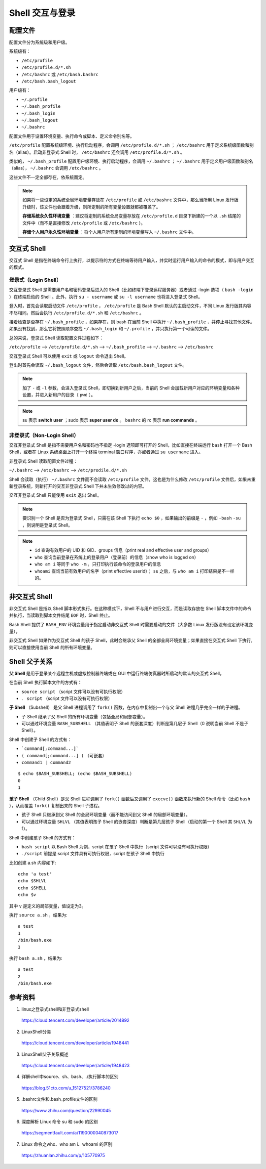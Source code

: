 Shell 交互与登录
=======================

.. highlight:: bash


配置文件
-----------------

配置文件分为系统级和用户级。

系统级有：

- ``/etc/profile``

- ``/etc/profile.d/*.sh``

- ``/etc/bashrc`` 或 ``/etc/bash.bashrc``

- ``/etc/bash.bash_logout``

用户级有：

- ``~/.profile``

- ``~/.bash_profile``

- ``~/.bash_login``

- ``~/.bash_logout``

- ``~/.bashrc``

配置文件用于设置环境变量、执行命令或脚本、定义命令别名等。

``/etc/profile`` 配置系统级环境、执行启动程序，会调用 ``/etc/profile.d/*.sh`` ； ``/etc/bashrc`` 用于定义系统级函数和别名（alias）。启动非登录式 Shell 时， ``/etc/bashrc`` 还会调用 ``/etc/profile.d/*.sh`` 。

类似的， ``~/.bash_profile`` 配置用户级环境、执行启动程序，会调用 ``~/.bashrc`` ； ``~/.bashrc`` 用于定义用户级函数和别名（alias）， ``~/.bashrc`` 会调用 ``/etc/bashrc`` 。

这些文件不一定全部存在，依系统而定。

.. note::

    如果将一些设定的系统全局环境变量存放在 ``/etc/profile`` 或 ``/etc/bashrc`` 文件中，那么当所用 Linux 发行版升级时，该文件也会跟着升级，则所定制的所有变量设置就都被覆盖了。

    **存储系统永久性环境变量** ：建议将定制的系统全局变量存放在 ``/etc/profile.d`` 目录下新建的一个以 ``.sh`` 结尾的文件中（而不是直接修改 ``/etc/profile`` 或 ``/etc/bashrc`` ）。

    **存储个人用户永久性环境变量** ：将个人用户所有定制的环境变量写入 ``~/.bashrc`` 文件中。

交互式 Shell
--------------------

交互式 Shell 是指在终端命令行上执行，以提示符的方式在终端等待用户输入，并实时运行用户输入的命令的模式，即与用户交互的模式。

登录式（Login Shell）
^^^^^^^^^^^^^^^^^^^^^^^^^^^

交互登录式 Shell 是需要用户名和密码登录后进入的 Shell（比如终端下登录远程服务器）或者通过 -login 选项（ ``bash -login`` ）在终端启动的 Shell 。此外，执行 ``su - username`` 或 ``su -l username`` 也将进入登录式 Shell。

登入时，首先会读取启动文件 ``/etc/profile`` ， ``/etc/profile`` 是 Bash Shell 默认的主启动文件，不同 Linux 发行版其内容不尽相同。然后会执行 ``/etc/profile.d/*.sh`` 和 ``/etc/bashrc`` 。

接着检查是否存在 ``~/.bash_profile`` ，如果存在，则 bash 在当前 Shell 中执行 ``~/.bash_profile`` ，并停止寻找其他文件。如果没有找到，那么它将按照顺序查找 ``~/.bash_login`` 和 ``~/.profile`` ，并只执行第一个可读的文件。

总的来说，登录式 Shell 读取配置文件过程如下：

``/etc/profile`` –> ``/etc/profile.d/*.sh`` –> ``~/.bash_profile`` –> ``~/.bashrc`` –> ``/etc/bashrc``

交互登录式 Shell 可以使用 ``exit`` 或 ``logout`` 命令退出 Shell。

登出时首先会读取 ``~/.bash_logout`` 文件，然后会读取 ``/etc/bash.bash_logout`` 文件。

.. note::

    加了 ``-`` 或 ``-l`` 参数，会进入登录式 Shell，即切换到新用户之后，当前的 Shell 会加载新用户对应的环境变量和各种设置，并进入新用户的目录（ ``pwd`` ）。
    
.. note::
    
    su 表示 **switch user** ；sudo 表示 **super user do** 。 ``bashrc`` 的 rc 表示 **run commands** 。

非登录式（Non-Login Shell）
^^^^^^^^^^^^^^^^^^^^^^^^^^^^^^^^^^^^^^

交互非登录式 Shell 是指不需要用户名和密码也不指定 -login 选项即可打开的 Shell，比如直接在终端运行 ``bash`` 打开一个 Bash Shell，或者在 Linux 系统桌面上打开一个终端 terminal 窗口程序，亦或者通过 ``su username`` 进入。

非登录式 Shell 读取配置文件过程：

``~/.bashrc`` –> ``/etc/bashrc`` –> ``/etc/prodile.d/*.sh``

Shell 会读取（执行） ``~/.bashrc`` 文件而不会读取 ``/etc/profile`` 文件，这也是为什么修改 ``/etc/profile`` 文件后，如果未重新登录系统，则新打开的交互非登录式 Shell 下并未生效修改过的内容。

交互非登录式 Shell 只能使用 ``exit`` 退出 Shell。

.. note::

    要识别一个 Shell 是否为登录式 Shell，只需在该 Shell 下执行 ``echo $0`` ，如果输出的前缀是 ``-`` ，例如 ``-bash`` ``-su`` ，则说明是登录式 Shell。
    
.. note::

    - ``id`` 查询有效用户的 UID 和 GID、groups 信息（print real and effective user and groups）
    
    - ``who`` 查询当前登录在系统上的登录用户（登录前）的信息（show who is logged on）
    
    - ``who am i`` 等同于 ``who -m`` ，只打印执行该命令的登录用户的信息
    
    - ``whoami`` 查询当前有效用户的名字（print effective userid）； ``su`` 之后，与 ``who am i`` 打印结果是不一样的。

非交互式 Shell
----------------------

非交互式 Shell 是指以 Shell 脚本形式执行。在这种模式下，Shell 不与用户进行交互，而是读取存放在 Shell 脚本文件中的命令并执行，当读取到脚本文件结尾 ``EOF`` 时，Shell 终止。

Bash Shell 提供了 ``BASH_ENV`` 环境变量用于指定启动非交互式 Shell 时需要启动的文件（大多数 Linux 发行版没有设定该环境变量）。

非交互式 Shell 如果作为交互式 Shell 的孩子 Shell，此时会继承父 Shell 的全部全局环境变量；如果直接在交互式 Shell 下执行，则可以直接使用当前 Shell 的所有环境变量。

Shell 父子关系
---------------------

**父 Shell** 是用于登录某个远程主机或虚拟控制器终端或在 GUI 中运行终端仿真器时所启动的默认的交互式 Shell。

在当前 Shell 执行脚本文件的方式有：

- ``source script`` （script 文件可以没有可执行权限）

- ``. script`` （script 文件可以没有可执行权限）

**子 Shell** （Subshell） 是父 Shell 进程调用了 ``fork()`` 函数，在内存中复制出一个与父 Shell 进程几乎完全一样的子进程。

- 子 Shell 继承了父 Shell 的所有环境变量（包括全局和局部变量）。

- 可以通过环境变量 ``BASH_SUBSHELL`` （其值表明子 Shell 的嵌套深度）判断是第几层子 Shell（0 说明当前 Shell 不是子 Shell）。

Shell 中创建子 Shell 的方式有：

- ```command[;command...]```

- ``( command[;command...] )`` （可嵌套）

- ``command1 | command2``

::

    $ echo $BASH_SUBSHELL; (echo $BASH_SUBSHELL)
    0
    1

**孩子 Shell** （Child Shell）是父 Shell 进程调用了 ``fork()`` 函数后又调用了 ``execve()`` 函数来执行新的 Shell 命令（比如 ``bash`` ），从而覆盖 ``fork()`` 复制出来的 Shell 子进程。

- 孩子 Shell 只继承到父 Shell 的全局环境变量（而不能访问到父 Shell 的局部环境变量）。

- 可以通过环境变量 ``SHLVL`` （其值表明孩子 Shell 的嵌套深度）判断是第几层孩子 Shell（启动的第一个 Shell 其 ``SHLVL`` 为 1）。

Shell 中创建孩子 Shell 的方式有：

- ``bash script`` 以 Bash Shell 为例，script 在孩子 Shell 中执行（script 文件可以没有可执行权限）

- ``./script`` 前提是 script 文件具有可执行权限，script 在孩子 Shell 中执行

比如创建 a.sh 内容如下::

    echo 'a test'
    echo $SHLVL
    echo $SHELL
    echo $v

其中 ``v`` 是定义的局部变量，值设定为3。

执行 ``source a.sh`` ，结果为::

    a test
    1
    /bin/bash.exe
    3


执行 ``bash a.sh`` ，结果为::

    a test
    2
    /bin/bash.exe


参考资料
----------------

1. linux之登录式shell和非登录式shell

  https://cloud.tencent.com/developer/article/2014892

2. LinuxShell分类

  https://cloud.tencent.com/developer/article/1948441

3. LinuxShell父子关系概述

  https://cloud.tencent.com/developer/article/1948423

4. 详解shell中source、sh、bash、./执行脚本的区别

  https://blog.51cto.com/u_15127521/3786240

5. .bashrc文件和.bash_profile文件的区别

  https://www.zhihu.com/question/22990045

6. 深度解析 Linux 命令 su 和 sudo 的区别

  https://segmentfault.com/a/1190000040873017

7. Linux 命令之who、who am i、whoami 的区别

  https://zhuanlan.zhihu.com/p/105770975

